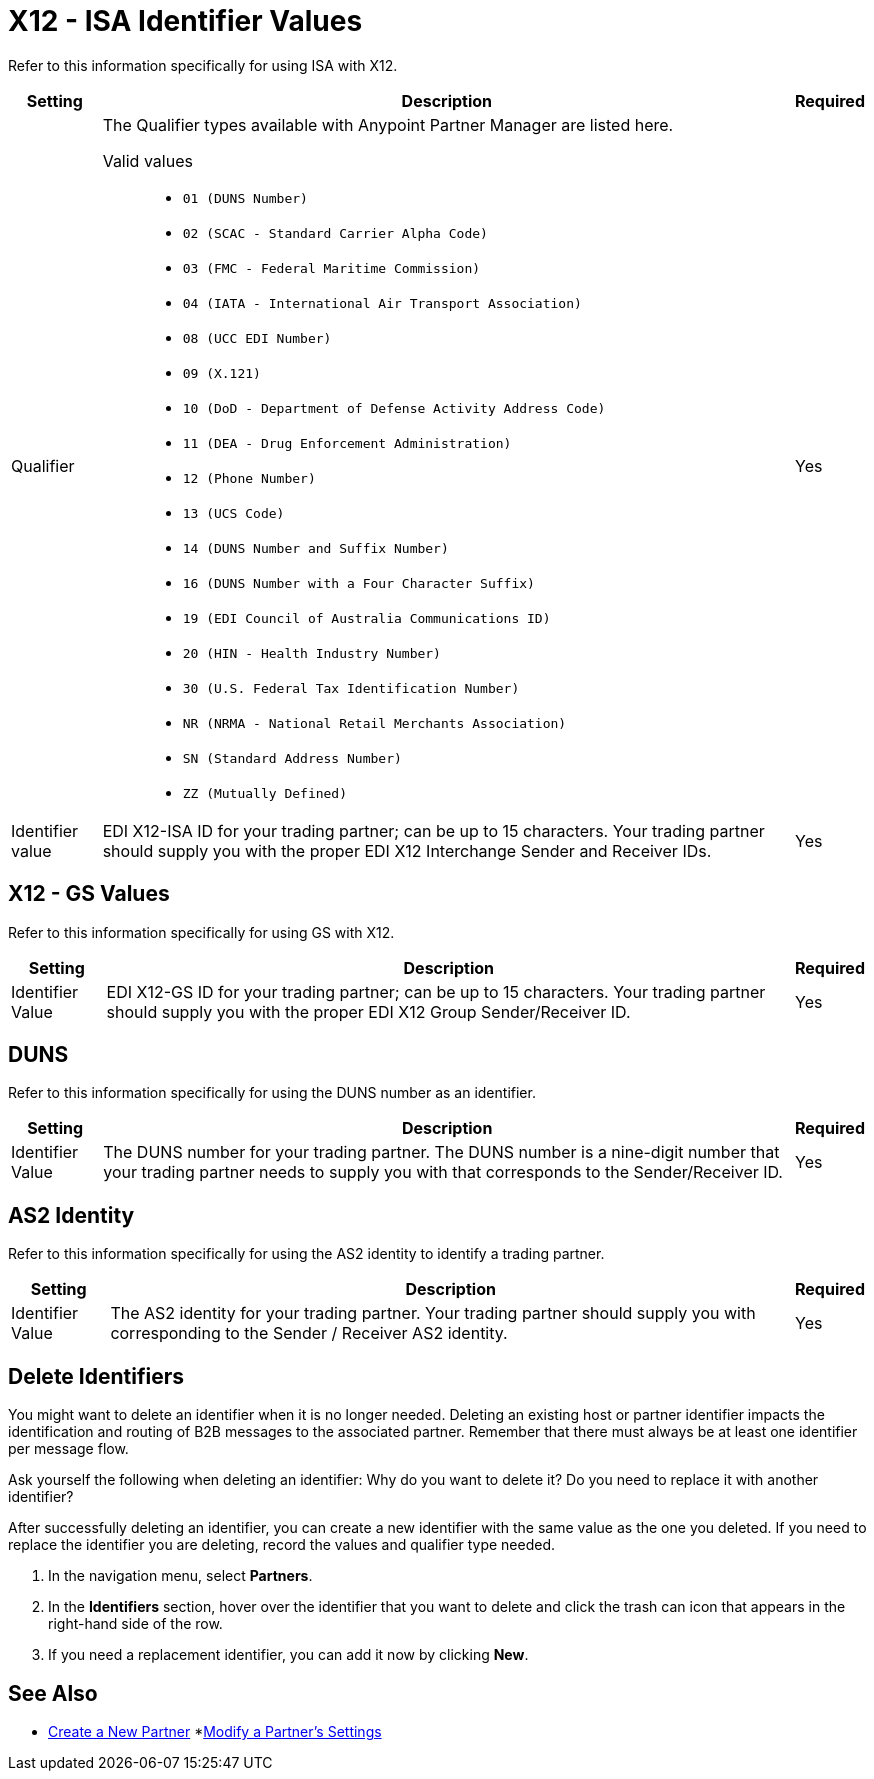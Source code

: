 = X12 - ISA Identifier Values

Refer to this information specifically for using ISA with X12.

[%header%autowidth.spread]
|===
|Setting |Description |Required

|Qualifier
a|The Qualifier types available with Anypoint Partner Manager are listed here.

Valid values::

* `01 (DUNS Number)`
* `02 (SCAC - Standard Carrier Alpha Code)`
* `03 (FMC - Federal Maritime Commission)`
* `04 (IATA - International Air Transport Association)`
* `08 (UCC EDI Number)`
* `09 (X.121)`
* `10 (DoD - Department of Defense Activity Address Code)`
* `11 (DEA - Drug Enforcement Administration)`
* `12 (Phone Number)`
* `13 (UCS Code)`
* `14 (DUNS Number and Suffix Number)`
* `16 (DUNS Number with a Four Character Suffix)`
* `19 (EDI Council of Australia Communications ID)`
* `20 (HIN - Health Industry Number)`
* `30 (U.S. Federal Tax Identification Number)`
* `NR (NRMA - National Retail Merchants Association)`
* `SN (Standard Address Number)`
* `ZZ (Mutually Defined)`

|Yes

|Identifier value
|EDI X12-ISA ID for your trading partner; can be up to 15 characters. Your trading partner should supply you with the proper EDI X12 Interchange Sender and Receiver IDs.

|Yes +

|===

== X12 - GS Values

Refer to this information specifically for using GS with X12.

[%header%autowidth.spread]
|===
|Setting |Description |Required

|Identifier Value
|EDI X12-GS ID for your trading partner; can be up to 15 characters. Your trading partner should supply you with the proper EDI X12 Group Sender/Receiver ID.

|Yes +

|===

== DUNS

Refer to this information specifically for using the DUNS number as an identifier.

[%header%autowidth.spread]
|===
|Setting |Description |Required

|Identifier Value
|The DUNS number for your trading partner. The DUNS number is a nine-digit number that your trading partner needs to supply you with that corresponds to the Sender/Receiver ID.

|Yes +

|===

== AS2 Identity

Refer to this information specifically for using the AS2 identity to identify a trading partner.

[%header%autowidth.spread]
|===
|Setting |Description |Required

|Identifier Value
|The AS2 identity for your trading partner. Your trading partner should supply you with corresponding to the Sender / Receiver AS2 identity.

|Yes +

|===

== Delete Identifiers

You might want to delete an identifier when it is no longer needed.
Deleting an existing host or partner identifier impacts the identification and routing of B2B messages to the associated partner. Remember that there must always be at least one identifier per message flow.

Ask yourself the following when deleting an identifier: Why do you want to delete it? Do you need to replace it with another identifier?

After successfully deleting an identifier, you can create a new identifier with the same value as the one you deleted. If you need to replace the identifier you are deleting, record the values and qualifier type needed.

. In the navigation menu, select *Partners*.

. In the *Identifiers* section, hover over the identifier that you want to delete and click the trash can icon that appears in the right-hand side of the row.

. If you need a replacement identifier, you can add it now by clicking *New*.

== See Also

* xref:create-partner.adoc[Create a New Partner]
*xref:modify-partner-settings.adoc[Modify a Partner's Settings]
